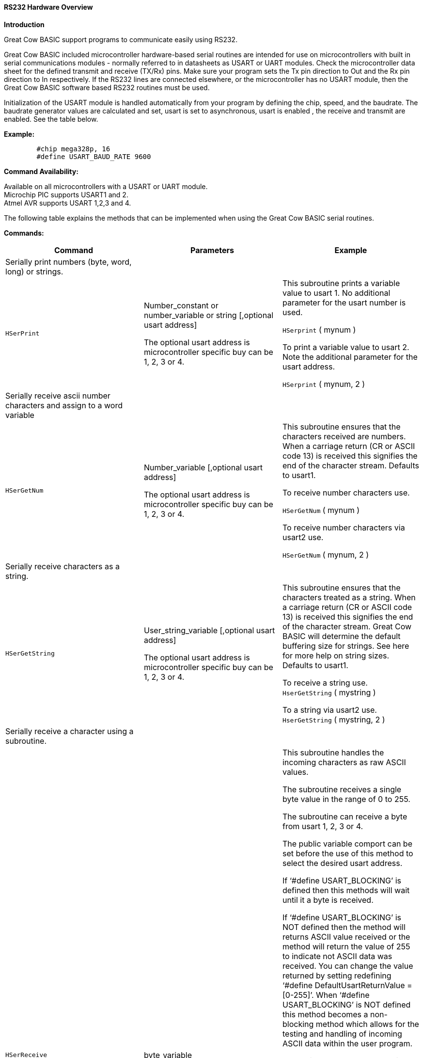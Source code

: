 ==== RS232 Hardware Overview

*Introduction*

Great Cow BASIC support programs to communicate easily using RS232.

Great Cow BASIC included microcontroller hardware-based serial routines are intended for use on microcontrollers with built in serial communications modules - normally referred to in datasheets as USART or UART modules.  Check the microcontroller data sheet for the defined transmit and receive (TX/Rx) pins.  Make sure your program sets the Tx pin direction to Out and the Rx pin direction to In respectively.  If the RS232 lines are connected elsewhere, or the microcontroller has no USART module, then the Great Cow BASIC software based RS232 routines must be used.

Initialization of the USART module is handled automatically from your program by defining the chip, speed, and the baudrate.  The baudrate generator values are calculated and set,  usart is set to asynchronous, usart is enabled , the receive and transmit  are enabled. See the table below.

*Example:*
----
	#chip mega328p, 16
	#define USART_BAUD_RATE 9600
----
*Command Availability:*

Available on all microcontrollers with a USART or UART module. +
Microchip PIC supports USART1 and 2. +
Atmel AVR supports USART 1,2,3 and 4.

The following table explains the methods that can be implemented when using the Great Cow BASIC serial routines.

*Commands:*

|===
|*Command* |*Parameters* |*Example*

|Serially print numbers (byte, word, long) or  strings. | |

|`HSerPrint` |Number_constant or number_variable or string [,optional usart address]

The optional usart address is microcontroller specific buy can be 1, 2, 3 or 4. |This subroutine prints a variable value to usart 1. No additional parameter for the usart number is used.

`HSerprint` ( mynum )

To print a variable value to usart 2. Note the additional parameter for the usart address.

`HSerprint` ( mynum, 2 )

|Serially receive ascii number characters and assign to a word variable | |

|`HSerGetNum` |Number_variable [,optional usart address]

The optional usart address is microcontroller specific buy can be 1, 2, 3 or 4. | This subroutine ensures that the characters received are numbers.  When a carriage return (CR or ASCII code 13) is received this signifies the end of the character stream. Defaults to usart1.

To receive number characters use.

`HSerGetNum` ( mynum   )

To receive number characters via usart2 use.

`HSerGetNum` ( mynum, 2 )

|Serially receive characters as a string.  | |
|`HSerGetString` |User_string_variable [,optional usart address]

The optional usart address is microcontroller specific buy can be 1, 2, 3 or 4. | This subroutine ensures that the characters treated as a string.  When a carriage return (CR or ASCII code 13) is received this signifies the end of the character stream. Great Cow BASIC will determine the default buffering size for strings. See here for more help on string sizes. Defaults to usart1.

To receive a string use. +
`HserGetString` ( mystring )

To a string via usart2 use. +
`HserGetString` ( mystring, 2 )

|Serially receive a character using a subroutine. | |
|`HSerReceive` |byte_variable | This subroutine handles the incoming characters as raw ASCII values.

The subroutine receives a single byte value in the range of 0 to 255.

The subroutine can receive a byte from usart 1, 2, 3 or 4.

The public variable comport  can be set before the use of this method to select the desired usart address.

If ‘#define USART_BLOCKING’ is defined then this methods will wait until it a byte is received.

If ‘#define USART_BLOCKING’ is NOT defined then the method will returns ASCII value received or the method will return the value of 255 to indicate not ASCII data was received.  You can change the value returned by setting redefining ‘#define DefaultUsartReturnValue = [0-255]’.  When ‘#define USART_BLOCKING’ is NOT defined  this method becomes a non- blocking method which allows for the testing and handling of incoming ASCII data within the user program.

To receive an ASCII byte value in blocking mode use. Defaults to usart1

#define USART_BLOCKING +
… +
… +
`HSerReceive` (user_byte_variable)

To receive an ASCII byte value via usart 3 using blocking mode use

#define USART_BLOCKING +
… +
… +
Comport = 3 +
`HSerReceive` ( user_byte_variable)

To receive an ASCII byte value use in non-blocking mode use. Ensure #define USART_BLOCKING is NOT defined. This method fefaults to usart1

`HSerReceive` (user_byte_variable)

To receive an ASCII byte value via usart 4 using non-blocking mode use. Ensure #define USART_BLOCKING is NOT defined.

Comport = 4 +
`HSerReceive` ( user_byte_variable )

|Serially receive a character using a function specifically via usart1. | |
|`HSerReceive1` |none |This function handles the incoming characters as raw ASCII values.

The function receives a single byte value in the range of 0 to 255.

The function can return only a byte value from usart 1.

The blocking and non-blocking mode and the methods are the same as shown in the previous method.

To receive an ASCII byte value via usart 1 using blocking mode use

#define USART_BLOCKING +
… +
… +
user_number_variable = `HSerReceive1`

To receive an ASCII byte value use in non-blocking mode use. Ensure #define USART_BLOCKING is NOT defined.

user_number_variable = `HSerReceive1`

|Serially receive a character using a function specifically via usart2 | |
|`HSerReceive2` |none |This function handles the incoming characters as raw ASCII values.

The function receives a single byte value in the range of 0 to 255.

The function can receive only a byte value from usart 2.

The blocking and non-blocking mode and the methods are the same as shown in the previous method.

To receive an ASCII byte value via usart 2 using blocking mode use

#define USART_BLOCKING +
… +
… +
user_byte_variable = `HSerReceive2`

To receive an ASCII byte value use in non-blocking mode use. Ensure #define USART_BLOCKING is NOT defined.

user_byte_variable = `HSerReceive2`

|Serially receive a character using a function from either usart ports using a parameter to select the usart. | |
|`HSerReceiveFrom` |Usart_number, +
 Default is 1 |This function handles the incoming characters as raw ASCII values.

The function return a single byte value in the range of 0 to 255.

The function can receive only a byte value from usart 1 and usart 2

The blocking and non-blocking mode and the methods are the same as shown in the previous method.

To receive an ASCII byte value via usart 1 using blocking mode use

#define USART_BLOCKING +
… +
… +
user_byte_variable = `HSerReceiveFrom`

To receive an ASCII byte value use in non-blocking mode use. Ensure #define USART_BLOCKING is NOT defined.

'Chosen_usart = 2 +
user_byte_variable = `HSerReceiveFrom` (2)

|Serially send a byte using any of the usart ports | |
|`HSerSend` |Byte or byte_variable   [,optional usart address]  + The optional usart address is microcontroller specific buy can be 1, 2, 3 or 4. |This subroutine sends a byte value to usart 1. No additional parameter for the usart number is used.

`HSerSend`( user_byte )

To print a variable value to usart 2. Note the additional parameter for the usart address.

`HSerSend` ( user_byte, 2 )

|Serially send a byte and a CR&LF using any of the usart ports | |
|`HSerPrintByteCRLF` |Byte or byte_variable +  [,optional usart address] The optional usart address is microcontroller specific buy can be 1, 2, 3 or 4. |This subroutine sends a byte value to usart 1.

`HserPrintCRLF` users_byte,2

|Serially send  CR&LF (can be multiple) using any of the usart ports | |
|`HSerPrintCRLF` |Number of CR&LF to be sent + [,optional usart address] The optional usart address is microcontroller specific buy can be 1, 2, 3 or 4. |This subroutine sends a CR&LF to port 2.


`HserPrintCRLF` 1,2    ' Will send a CR & LF out of comport 2 to the terminal


|===
*Constants*
These constants affect the operation of the hardware RS232 routines:
[cols=3, options="header,autowidth"]
|===
|*Constant Name*
|*Controls*
|*Default Value*
|`USART_BAUD_RATE` |Baud rate (in bps) for the routines to operate at. |No default, user must enter a baud. Doesn't have to be a standard baud.
|`USART_BLOCKING`
|If defined, this constant will cause the USART routines to wait until data
can be sent or received.
|No parameter needed. Use “#defining” it implement the action.
|`USART_TX_BLOCKING`
|If defined, this constant will cause the Transmit USART routines to wait until Transmit register is empty before writing the next byte which prevents over running the register and losing data.
| No parameter needed. Use “#defining” it implement the action.

|`USART2_BAUD_RATE` |Baud rate (in bps) for the routines to operate at. |No default, user must enter a baud. Doesn't have to be a standard baud.
|`USART2_BLOCKING`
|If defined, this constant will cause the USART routines to wait until data
can be sent or received.
|No parameter needed. Use “#defining” it implement the action.
|`USART2_TX_BLOCKING`
|If defined, this constant will cause the Transmit USART routines to wait until Transmit register is empty before writing the next byte which prevents over running the register and losing data.
| No parameter needed. Use “#defining” it implement the action.

|`USART3_BAUD_RATE` |Baud rate (in bps) for the routines to operate at. |No default, user must enter a baud. Doesn't have to be a standard baud.
|`USART3_BLOCKING`
|If defined, this constant will cause the USART routines to wait until data
can be sent or received.
|No parameter needed. Use “#defining” it implement the action.
|`USART3_TX_BLOCKING`
|If defined, this constant will cause the Transmit USART routines to wait until Transmit register is empty before writing the next byte which prevents over running the register and losing data.
| No parameter needed. Use “#defining” it implement the action.

|`USART4_BAUD_RATE` |Baud rate (in bps) for the routines to operate at. |No default, user must enter a baud. Doesn't have to be a standard baud.
|`USART4_BLOCKING`
|If defined, this constant will cause the USART routines to wait until data
can be sent or received.
|No parameter needed. Use “#defining” it implement the action.
|`USART4_TX_BLOCKING`
|If defined, this constant will cause the Transmit USART routines to wait until Transmit register is empty before writing the next byte which prevents over running the register and losing data.
| No parameter needed. Use “#defining” it implement the action.

|`USART_DELAY`
|This is the delay between characters.
|`1 ms`

|`SerPrintCR` | Causes a Carriage return to be sent after every HserPrint automatically. | No parameter needed. User “#defining” it implements the action

|`SerPrintLF` | Causes a LineFeed to be sent after every HserPrint. Some communications require both CR and LF | No parameter needed. User “#defining” it implements the action

|===
